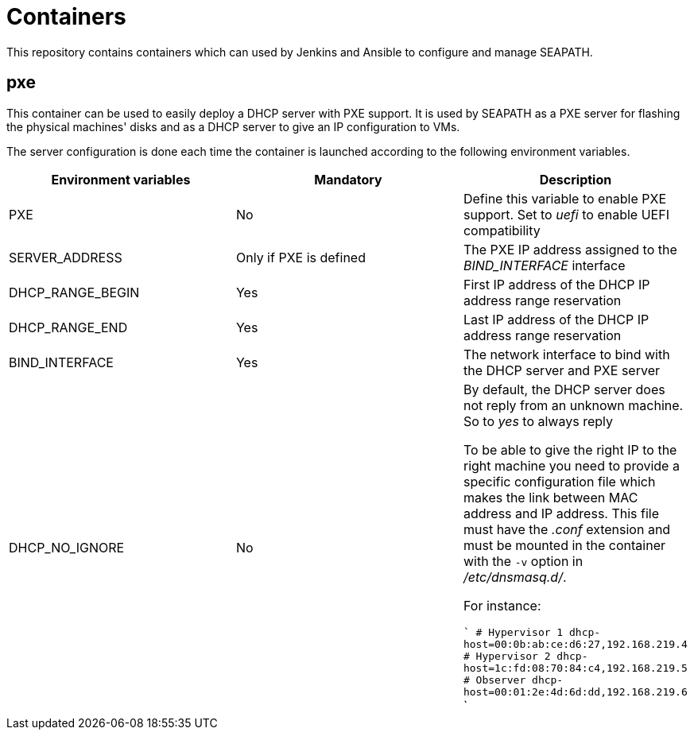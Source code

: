 // Copyright (C) 2020, RTE (http://www.rte-france.com)
// SPDX-License-Identifier: CC-BY-4.0

= Containers

This repository contains containers which can used by Jenkins and Ansible to
configure and manage SEAPATH.

== pxe

This container can be used to easily deploy a DHCP server with PXE support. It
is used by SEAPATH as a PXE server for flashing the physical machines' disks and
as a DHCP server to give an IP configuration to VMs.

The server configuration is done each time the container is launched according to the following environment variables.

|===
|Environment variables |Mandatory |Description

|PXE
|No
|Define this variable to enable PXE support. Set to _uefi_ to enable UEFI
compatibility

|SERVER_ADDRESS
|Only if PXE is defined
|The PXE IP address assigned to the _BIND_INTERFACE_ interface

|DHCP_RANGE_BEGIN
|Yes
|First IP address of the DHCP IP address range reservation

|DHCP_RANGE_END
|Yes
|Last IP address of the DHCP IP address range reservation

|BIND_INTERFACE
|Yes
|The network interface to bind with the DHCP server and PXE server

|DHCP_NO_IGNORE
|No
|By default, the DHCP server does not reply from an unknown machine. So to
_yes_ to always reply

To be able to give the right IP to the right machine you need to provide a
specific configuration file which makes the link between MAC address and IP
address. This file must have the _.conf_ extension and must be mounted in the
container with the `-v` option in _/etc/dnsmasq.d/_.

For instance:

```
# Hypervisor 1
dhcp-host=00:0b:ab:ce:d6:27,192.168.219.4
# Hypervisor 2
dhcp-host=1c:fd:08:70:84:c4,192.168.219.5
# Observer
dhcp-host=00:01:2e:4d:6d:dd,192.168.219.6
```
